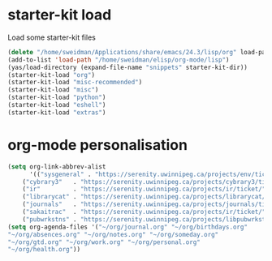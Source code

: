 * starter-kit load
Load some starter-kit files

#+BEGIN_SRC emacs-lisp
(delete "/home/sweidman/Applications/share/emacs/24.3/lisp/org" load-path)
(add-to-list 'load-path "/home/sweidman/elisp/org-mode/lisp")
(yas/load-directory (expand-file-name "snippets" starter-kit-dir))
(starter-kit-load "org")
(starter-kit-load "misc-recommended")
(starter-kit-load "misc")
(starter-kit-load "python")
(starter-kit-load "eshell")
(starter-kit-load "extras")
#+END_SRC


* org-mode personalisation
#+BEGIN_SRC emacs-lisp
(setq org-link-abbrev-alist
      '(("sysgeneral" . "https://serenity.uwinnipeg.ca/projects/env/ticket/")
	("cybrary3"   . "https://serenity.uwinnipeg.ca/projects/cybrary3/ticket/")
	("ir"         . "https://serenity.uwinnipeg.ca/projects/ir/ticket/")
	("librarycat" . "https://serenity.uwinnipeg.ca/projects/librarycat/ticket/")
	("journals"   . "https://serenity.uwinnipeg.ca/projects/journals/ticket/")
	("sakaitrac"  . "https://serenity.uwinnipeg.ca/projects/ir/ticket/")
	("pubwrkstns" . "https://serenity.uwinnipeg.ca/projects/libpubwrkstns/ticket/")))
(setq org-agenda-files '("~/org/journal.org" "~/org/birthdays.org"
"~/org/absences.org" "~/org/notes.org" "~/org/someday.org"
"~/org/gtd.org" "~/org/work.org" "~/org/personal.org"
"~/org/health.org"))
#+END_SRC
